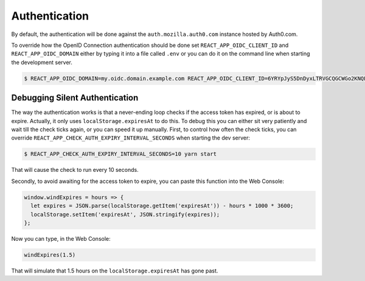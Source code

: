 Authentication
==============

By default, the authentication will be done against the
``auth.mozilla.auth0.com`` instance hosted by Auth0.com.

To override how the OpenID Connection authentication should be done set
``REACT_APP_OIDC_CLIENT_ID`` and ``REACT_APP_OIDC_DOMAIN`` either by typing it
into a file called ``.env`` or you can do it on the command line when starting
the development server.

.. code-block:: shell

   $ REACT_APP_OIDC_DOMAIN=my.oidc.domain.example.com REACT_APP_OIDC_CLIENT_ID=6YRYpJyS5DnDyxLTRVGCQGCWGo2KNQLX yarn start

Debugging Silent Authentication
-------------------------------
The way the authentication works is that a never-ending loop checks if the
access token has expired, or is about to expire. Actually, it only uses
``localStorage.expiresAt`` to do this. To debug this you can either sit very
patiently and wait till the check ticks again, or you can speed it up manually.
First, to control how often the check ticks, you can override
``REACT_APP_CHECK_AUTH_EXPIRY_INTERVAL_SECONDS`` when starting the dev server:

.. code-block:: bash

    $ REACT_APP_CHECK_AUTH_EXPIRY_INTERVAL_SECONDS=10 yarn start

That will cause the check to run every 10 seconds.

Secondly, to avoid awaiting for the access token to expire, you can paste this
function into the Web Console:

.. code-block:: javascript

   window.windExpires = hours => {
     let expires = JSON.parse(localStorage.getItem('expiresAt')) - hours * 1000 * 3600;
     localStorage.setItem('expiresAt', JSON.stringify(expires));
   };

Now you can type, in the Web Console:

.. code-block:: javascript

   windExpires(1.5)

That will simulate that 1.5 hours on the ``localStorage.expiresAt`` has gone
past.
